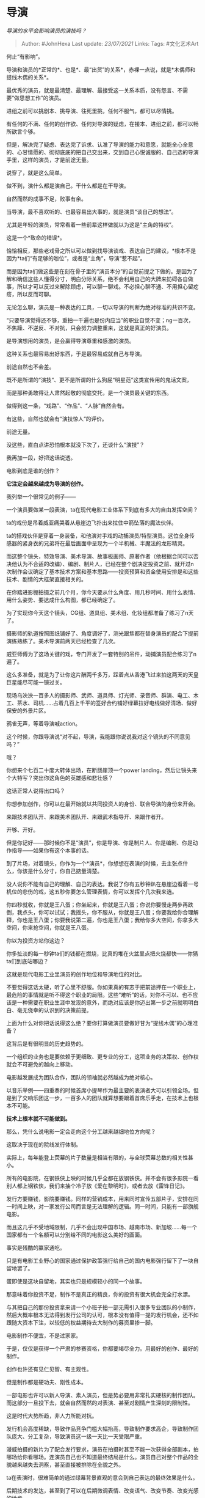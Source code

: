 * 导演
  :PROPERTIES:
  :CUSTOM_ID: 导演
  :END:

/导演的水平会影响演员的演技吗？/

#+BEGIN_QUOTE
  Author: #JohnHexa Last update: /23/07/2021/ Links: Tags: #文化艺术Art
#+END_QUOTE

何止“有影响”。

导演和演员的*正常的*、也是*、最“出货”的关系*，赤裸一点说，就是*木偶师和提线木偶的关系*。

最优秀的演员，就是最清楚、最理解、最接受这一关系本质，没有怨言、不需要“做思想工作”的演员。

进组之前可以挑剧本、挑导演、往死里挑，任何不服气，都可以尽情挑。

有任何的不满、任何的创作欲、任何对导演的疑虑，在接本、进组之前，都可以畅所欲言个够。

但是，解决完了疑虑、表达完了诉求、认准了导演的能力和意愿，就能全心全意的、心甘情愿的、彻彻底底的把自己交出来，交到自己心悦诚服的、自己选的导演手里，这样的演员，才是前途无量。

说穿了，就是这么简单。

做不到，演什么都是演自己。干什么都是在干导演。

自然而然的成事不足，败事有余。

当导演，最不喜欢听的、也最容易出大事的，就是演员“谈自己的想法”。

尤其是年轻的演员，常常看着一些前辈这样做就以为这是“主角的特权”。

这是一个*致命的错误*。

恰恰相反，那些老戏骨之所以可以做到找导演谈戏、表达自己的建议，*根本不是因为*ta们“有足够的咖位”，或者是“主角”，导演“惹不起”。

而是因为ta们做这些是在刻在骨子里的“演员本分”的自觉前提之下做的。是因为了解和确信这些人懂得分寸，明白分际关系，绝不会利用自己的大牌来妨碍各自做事，所以才可以反过来解除顾虑，可以聊一聊戏。不必担心聊不通、不用担心留疙瘩，所以反而可聊。

无论怎么聊，演员是一种表达的工具，一切以导演的判断为绝对标准的共识不变。

“只要导演觉得还不够，重拍一千遍也是份内应当”的职业自觉不变；ng一百次，不焦躁、不逆反、不对抗，只会努力调整重来，这就是真正的好演员。

是导演想用的演员，是会赢得导演尊重和感激的演员。

这种关系也最容易出好东西，于是最容易成就自己与导演。

前途自然也不会差。

既不是所谓的“演技“、更不是所谓的什么狗屁“明星范”这类宣传用的鬼话文案，

而是那种勇敢得让人肃然起敬的彻底交托，是一个演员最关键的东西。

做得到这一条，“戏路”、“作品”、“人脉”自然会有。

有这些，自然也就会有“演技惊人“的评价。

前途无量。

没这些，直白点讲恐怕根本就没下次了，还谈什么“演技”？

我再加一段，好把这话说透。

电影到底是谁的创作？

*它注定会越来越成为导演的创作。*

我列举一个很常见的例子------

一个演员要做某一段表演，ta在现代电影工业体系下到底有多大的自由发挥空间？

ta的戏份是吊着威亚痛哭着从悬崖边飞扑出来拉住中箭坠落的魔法伙伴。

ta的搭戏伙伴是穿着一身装备，和他演对手戏的动捕演员/特型演员。这位全身传感器的紧身衣的兄弟将在最后画面中呈现为一个半机械、半魔法的龙形精灵。

而这整个镜头，特效导演、美术导演、故事板画师、原著作者（他根据合同可以否决他认为不合适的改编）、编剧、制片人，已经在整个剧决定投资之前、就开过n次制作会议确定了基本技术方案和基本思路------投资预算和资金使用安排是和这些技术、剧情的大框架直接相关的。

在你踏进影棚拍摄之前几个月，你今天要从什么角度、用几秒时间、用什么表情、用什么姿势、要达成什么构图，都已经确定了。

为了实现你今天这个镜头，CG组、道具组、美术组、化妆组都准备了练习了n天了。

摄影师的轨道按照图纸铺好了、角度调好了，测光跟焦都在替身演员的配合下提前演练熟练了。美术导演前两天已经检查了几次。

威亚师傅为了这场关键的戏，专门开发了一套特别的吊件，动捕演员配合练习了n遍了。

这么多准备，就是为了让你这片酬两千多万，踩着点从香港飞过来拍这两天的天皇巨星能尽可能一镜过关。

现场乌泱泱一百多人的摄影师、武师、道具师、灯光师、录音师、群演、电工、木工、茶水、司机......占着几百上千平的签好合约铺好绿幕拉好电线做好清场、做好保安的外景片区。

鸦雀无声，等着导演喊action。

这个时候，你跟导演说“对不起，导演，我能跟你说说我对这个镜头的不同意见吗？”

哦？

你想来个七百二十度大转体出场，在断肠崖顶一个power
landing，然后让镜头来个大特写？突出你这角色的英雄感和悲壮感？

这话正常人说得出口吗？

你想参加创作，你可以在最开始就以共同投资人的身份、联合导演的身份来开会。

来跟技术团队开、来跟美术团队开、来跟武术指导开、来跟作者开。

开够、开好。

但是你记好------那时候你不是“演员”，你是导演、你是制片人、你是编剧、你是动作指导------如果你有这个本事的话。

到了片场，对着镜头，你作为一个*演员*，你想想在表演的时候，去主张点什么，你该是什么分寸，你自己掂量清楚。

没人说你不能有自己的理解、自己的表达。我说了你有五秒钟趴在悬崖边看着一号机位的悲伤的戏，这五秒你要怎么管理表情，你可以发挥个几次我来选。

你四秒就收，你就是王八蛋；你坐起来，你就是王八蛋；你说你要慢走两步再跌倒，我点头，你可以试试；我摇头，你不服从，你就是王八蛋；你要我给你合理解释，你也是王八蛋；你要我说第二遍，你也是王八蛋；我给你多大空间，你拿多大空间，你来抢空间，你就是王八蛋。

你以为投资方站你这边？

你多扯淡的每一秒钟ta们的钱都在燃烧，比真的堆在火盆里点把火烧都快------你猜ta们到底站哪边？

这就是现代电影工业里演员的创作地位和导演地位的对比。

不要觉得这话太硬，听了心里不舒服。你如果真的有志于把前途押在一个职业上，最危险的事情就是听不得这个职业的局限。这些“难听”的话，对你不可以、也不应该是一种需要在职业生涯中发现的意外，而绝对应该是你迈出第一步之前就明明白白、毫无侥幸的认识到的决策前提。

上面为什么对你把话说得这么绝？要你打算做演员要做好甘为“提线木偶”的心理准备？

这背后是有很明显的历史趋势的。

一个组织的业务也是要依赖于更细致、更专业的分工，这项业务的决策权、创作权就会不可避免的越向上移动。

电影越发展成为团队合作，团队的领袖就必然越成为绝对核心。

以音乐举例------四重奏的时候首席小提琴作为最主要的表演者大可以引领全场。但是到了交响乐团这一步，一百多人的团队就算想要跟着首席乐手走，在技术上也根本不可能。

*技术上根本就不可能做到。*

那么，凭什么说电影一定会走向这个分工越来越细地位方向呢？

这取决于现在的院线发行体制。

实际上，每年能登上荧幕的片子数量是相当有限的，与全球荧幕总数的相关性甚小。

所有的电影院，在钢铁侠上映的时候几乎全都在放钢铁侠。并不会有很多影院一看别人都上钢铁侠，我们来抽个冷子放《爱在黎明时》，或者去放《雷锋日记》。

发行方要赚钱，影院要赚钱。同样的营销成本，用来同时宣传五部片子，安排在同一时间上映，对一家发行公司而言是无法理解的逻辑。同一时间，只能有一部旗舰电影。

而且这几乎不受地域限制，几乎不会出现中国市场、越南市场、新加坡......每一个国家都有一个名额可以分别给不同的电影这么美好的画面。

事实是残酷的赢家通吃。

只是有电影工业野心的国家通过保护政策强行给自己的国内电影强行留下了一块自留地罢了。

蛋即使是这块自留地，其实也只是规模较小的同一个故事。

那意味着你投资不足，制作不是真正的精良，你的投资有很大机会完全打水漂。

与其把自己的那份投资拿来请一个小班子拍一部无需引入很多专业团队的小制作，然后大概率根本无法得到发行公司的认可，根本没有值得一提的发行机会，还不如跟随大资本下注，以较低的权益期待去大制作的募资里掺一脚。

电影制作不便宜，不是过家家。

于是，仅仅是获得一个严肃的参赛资格，你都要竭尽全力。用最好的创作、最好的制作。

创作也许还有见仁见智、有主观性。

但是制作都是硬功夫、刚性成本。

一部电影也许可以新人导演、素人演员，但是势必要用非常扎实硬核的制作团队。而这部分一旦投下去，就会自然而然的对表演、甚至对剧情产生深刻的限制性。

这是时代大势所趋，非人力所能对抗。

发行机会高度稀缺，导致作品竞争门槛大幅抬高，导致制作要求高企，导致制作团队庞大、分工复杂，导致演员这一级一天比一天受限严重。

漫威拍摄的新片为了配合发行要求，演员在拍摄时甚至不能一次获得全部剧本，拍哪场给你看哪场。连演员自己也不知道最终结局是什么。演员自己对整个作品的全貌越来越失去洞察，甚至直接被排除在全貌之外。

ta在表演时，很难简单的通过绿幕背景直观的意会到自己表达的最终效果是什么。

后期技术的发达，甚至到了可以在后期微调表情、改变语气、改变节奏、改变光感的地步。

你拿个泡沫剑松松垮垮的大概笔划几下，后期能把你活生生调成拳拳到肉，剑气千条。你表情不够凶狠；我能把你后槽牙在后期里拉出来。

现场拍摄的越来越只接近于是个“胚子”，演员表演的任务越来越更接近于“创造一个二次编辑空间最大、成本最低、效率最高的毛胚素材”，*而并非直接的表演*。

更为残酷的是------演员本身的必要性正在受到挑战。

你们有兴趣的话，可以直接下载这个测试版。亲身体会一下这是个什么样的趋势。/中英字幕完全版
Adobe Character Animator 系列教程\_哔哩哔哩 (゜-゜)つロ
干杯~-bilibili/(https://link.zhihu.com/?target=https%3A//www.bilibili.com/video/BV1KJ411r71L%3Ffrom%3Dsearch%26seid%3D2085469705726939386)你们有兴趣的话，可以直接下载这个测试版。亲身体会一下这是个什么样的趋势。

/中英字幕完全版 Adobe Character Animator 系列教程\_哔哩哔哩 (゜-゜)つロ
干杯~-bilibili/(https://link.zhihu.com/?target=https%3A//www.bilibili.com/video/BV1KJ411r71L%3Ffrom%3Dsearch%26seid%3D2085469705726939386)再看看这个，四天前刚发布的新特性：

/A sneak peek at MetaHuman Creator: high-fidelity digital humans made
easy/(https://link.zhihu.com/?target=https%3A//www.unrealengine.com/en-US/blog/a-sneak-peek-at-metahuman-creator-high-fidelity-digital-humans-made-easy)再看看这个：

/https://www.youtube.com/watch?v=tdxMo11KJGk/(https://link.zhihu.com/?target=https%3A//www.youtube.com/watch%3Fv%3DtdxMo11KJGk)再看看这个，不妨直接亲手试一试：

/http://nvidia-research-mingyuliu.com/gaugan/(https://link.zhihu.com/?target=http%3A//nvidia-research-mingyuliu.com/gaugan)

*电影制作正在迅速的虚拟化。*

实际上，已经没有任何表演还必须要依赖真人实现------这将是一个即将到来的、已经几乎没有什么现实困难挡在它面前的现实。

演员的表演在下一个世代里只是一个“数据发生器”，而由于我们对图像数据的掌握程度已经如此深刻，这种数据源的主要好处只是“比手调要快”而已。

新海诚已经做到过一个人做出一整部电影，很多人认为这是“奇迹”；

但我要告诉你们------这并不是奇迹，而只是你们没有意识到即将出现的新常态罢了。

人工智能即将能听懂“给我一个更有张力的镜头拍摄建议”这样的话，能从过往庞大的数据库中找到足有七八分满足导演意图的方案，让ta两指轻滑来完成最后的临门一脚、画龙点睛。

它离听得懂“让这个表情更痛苦一些”、“右嘴角放松一些，加入一些抽搐动态”这样的指示已经近在咫尺。

它已经可以做到“在远景里加上一群1930年中国上海风格的平民随机走动”“让他们垂头丧气”的动作。

它已经可以根据风格性的指示生成足够可信的、照片级的远景甚至中景------这在游戏工业中已经有了非常现实的应用。

只需要很小的帮助，就足可以生成足够质量的近景。

演员已经需要严肃的思考这样一个问题------为什么拍一部电影，还有必要用到人的表演？

*电影将越来越成为导演------或者说创作团队的作品。*

*演员对电影这项艺术形式、在单纯的艺术层面上的影响将会越来越小，以至于最终走向可以忽略不计。这一点之所以还没有被观众觉察、是因为电影艺术本身之外的市场营销的原因。*

“电影演员“这个职业、因为电影工业的发展，事实上已经在逐渐走向衰落。

甚至可能被人工智能取消。不是取代，而是*取消。*

*未来会有越来越多的电影是不需要演员的了，电影会越来越接近于现在的动画片制作------只不过是照片风格的罢了。*

*如果你还是一名年轻的演员，你最好高度慎重的对待我现在给你们的这个警告------你不会只想干个两三年就退休吧？*

现在你们看到的这些举足轻重的明星，你们不要误以为他们是在做演员这个职业。ta们的职业不是演员，而是*偶像*、是品牌营销的道成肉身。ta们不是因为“演技出众”而被选中的，而是因为与资本的关系，或者与资本构建良好的关系的潜力而被选中的。

但这不是打算告诉你们演员这个职业不再有意义。

电影剧组并不是唯一需要好演员的地方。

也并不是唯一可以实现演员价值的地方。

一个好的演员，本质上也是一名好的细分专业的导演。

在CG高度发达的世代，一张好脸、一副好身材、一个好身手，都不是什么值钱的资源。但是一个能理解和呈现一个角色的灵魂的大脑，仍然是无可替代的。

以后的“演员”，渐渐的将不会再穿上戏服面对着摄像机工作，而是和导演、技术工程师坐在监视器前工作。ta们的“颜值”根本不重要，安排ta来出演某个角色，将越来越多的是因为ta的理解和表达能力，因为ta的心灵。

你现在二十岁的话，你有机会在你四十岁之前就看到这件事变成现实。

*想想清楚------你为什么想要做一个演员，你做演员的本钱是什么？*

*如果这本钱是你对自己美貌的自信，以及对“做一切必要事情”的“心理准备”，劝你重新考虑。*
